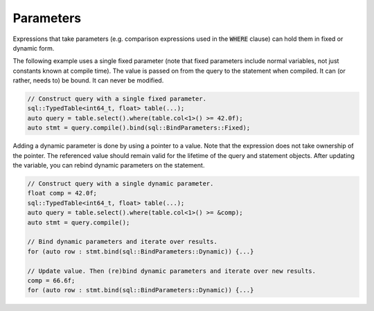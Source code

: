 Parameters
==========

Expressions that take parameters (e.g. comparison expressions used in the :code:`WHERE` clause) can hold them in fixed
or dynamic form.

The following example uses a single fixed parameter (note that fixed parameters include normal variables, not just
constants known at compile time). The value is passed on from the query to the statement when compiled. It can (or
rather, needs to) be bound. It can never be modified.

.. code-block:: cpp

    // Construct query with a single fixed parameter.
    sql::TypedTable<int64_t, float> table(...);
    auto query = table.select().where(table.col<1>() >= 42.0f);
    auto stmt = query.compile().bind(sql::BindParameters::Fixed);

Adding a dynamic parameter is done by using a pointer to a value. Note that the expression does not take ownership of
the pointer. The referenced value should remain valid for the lifetime of the query and statement objects. After
updating the variable, you can rebind dynamic parameters on the statement.

.. code-block:: cpp

    // Construct query with a single dynamic parameter.
    float comp = 42.0f;
    sql::TypedTable<int64_t, float> table(...);
    auto query = table.select().where(table.col<1>() >= &comp);
    auto stmt = query.compile();

    // Bind dynamic parameters and iterate over results.
    for (auto row : stmt.bind(sql::BindParameters::Dynamic)) {...}

    // Update value. Then (re)bind dynamic parameters and iterate over new results.
    comp = 66.6f;
    for (auto row : stmt.bind(sql::BindParameters::Dynamic)) {...}
